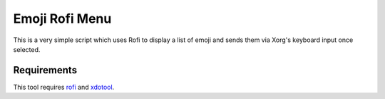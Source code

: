 ===============
Emoji Rofi Menu
===============
This is a very simple script which uses Rofi to display a list of emoji and sends them via Xorg's keyboard input once selected.


Requirements
------------
This tool requires rofi_ and xdotool_.

.. _rofi: https://github.com/DaveDavenport/rofi
.. _xdotool: https://github.com/jordansissel/xdotool
